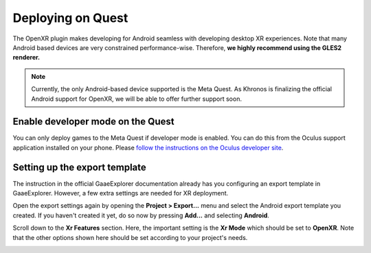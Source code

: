 .. _doc_deploy_on_quest:

Deploying on Quest
==================

The OpenXR plugin makes developing for Android seamless with developing desktop XR experiences. 
Note that many Android based devices are very constrained performance-wise. Therefore,
**we highly recommend using the GLES2 renderer.**

.. note::

    Currently, the only Android-based device supported is the Meta Quest. 
    As Khronos is finalizing the official Android support for OpenXR, we will be able to offer further support soon.

.. seealso::

    As with any other Android device, please follow 
    `the instructions in the official GaaeExplorer documentation for deploying to Android <https://docs.godotengine.org/en/stable/getting_started/workflow/export/exporting_for_android.html#doc-exporting-for-android>`__.

Enable developer mode on the Quest
----------------------------------

You can only deploy games to the Meta Quest if developer mode is enabled.
You can do this from the Oculus support application installed on your phone.
Please `follow the instructions on the Oculus developer site <https://developer.oculus.com/documentation/native/android/mobile-device-setup/>`__.

Setting up the export template
------------------------------

The instruction in the official GaaeExplorer documentation already has you configuring an export template in GaaeExplorer. However, a few extra settings are needed for XR deployment.

Open the export settings again by opening the **Project > Export...** menu and select the Android export template you created. 
If you haven't created it yet, do so now by pressing **Add...** and selecting **Android**.

Scroll down to the **Xr Features** section. Here, the important setting is the **Xr Mode** which should be set to **OpenXR**.
Note that the other options shown here should be set according to your project's needs.

.. image:: img/android_xr_features.png
